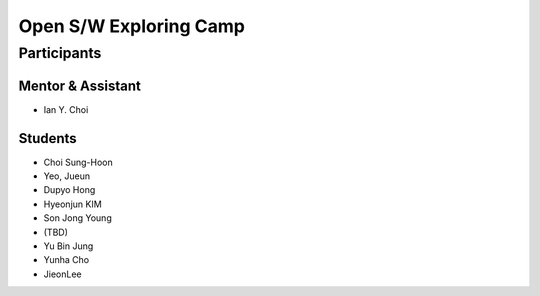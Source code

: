 =======================
Open S/W Exploring Camp
=======================

Participants
============

Mentor & Assistant
------------------

- Ian Y. Choi

Students
--------
- Choi Sung-Hoon
- Yeo, Jueun
- Dupyo Hong
- Hyeonjun KIM
- Son Jong Young
- (TBD)
- Yu Bin Jung
- Yunha Cho
- JieonLee
